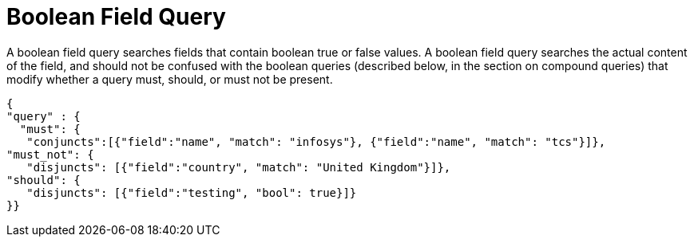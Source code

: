 [#boolean-query]
= Boolean Field Query

A boolean field query searches fields that contain boolean true or false values. A boolean field query searches the actual content of the field, and should not be confused with the boolean queries (described below, in the section on compound queries) that modify whether a query must, should, or must not be present.

----
{
"query" : {
  "must": {
   "conjuncts":[{"field":"name", "match": "infosys"}, {"field":"name", "match": "tcs"}]},
"must_not": {
   "disjuncts": [{"field":"country", "match": "United Kingdom"}]},
"should": {
   "disjuncts": [{"field":"testing", "bool": true}]}
}}
----